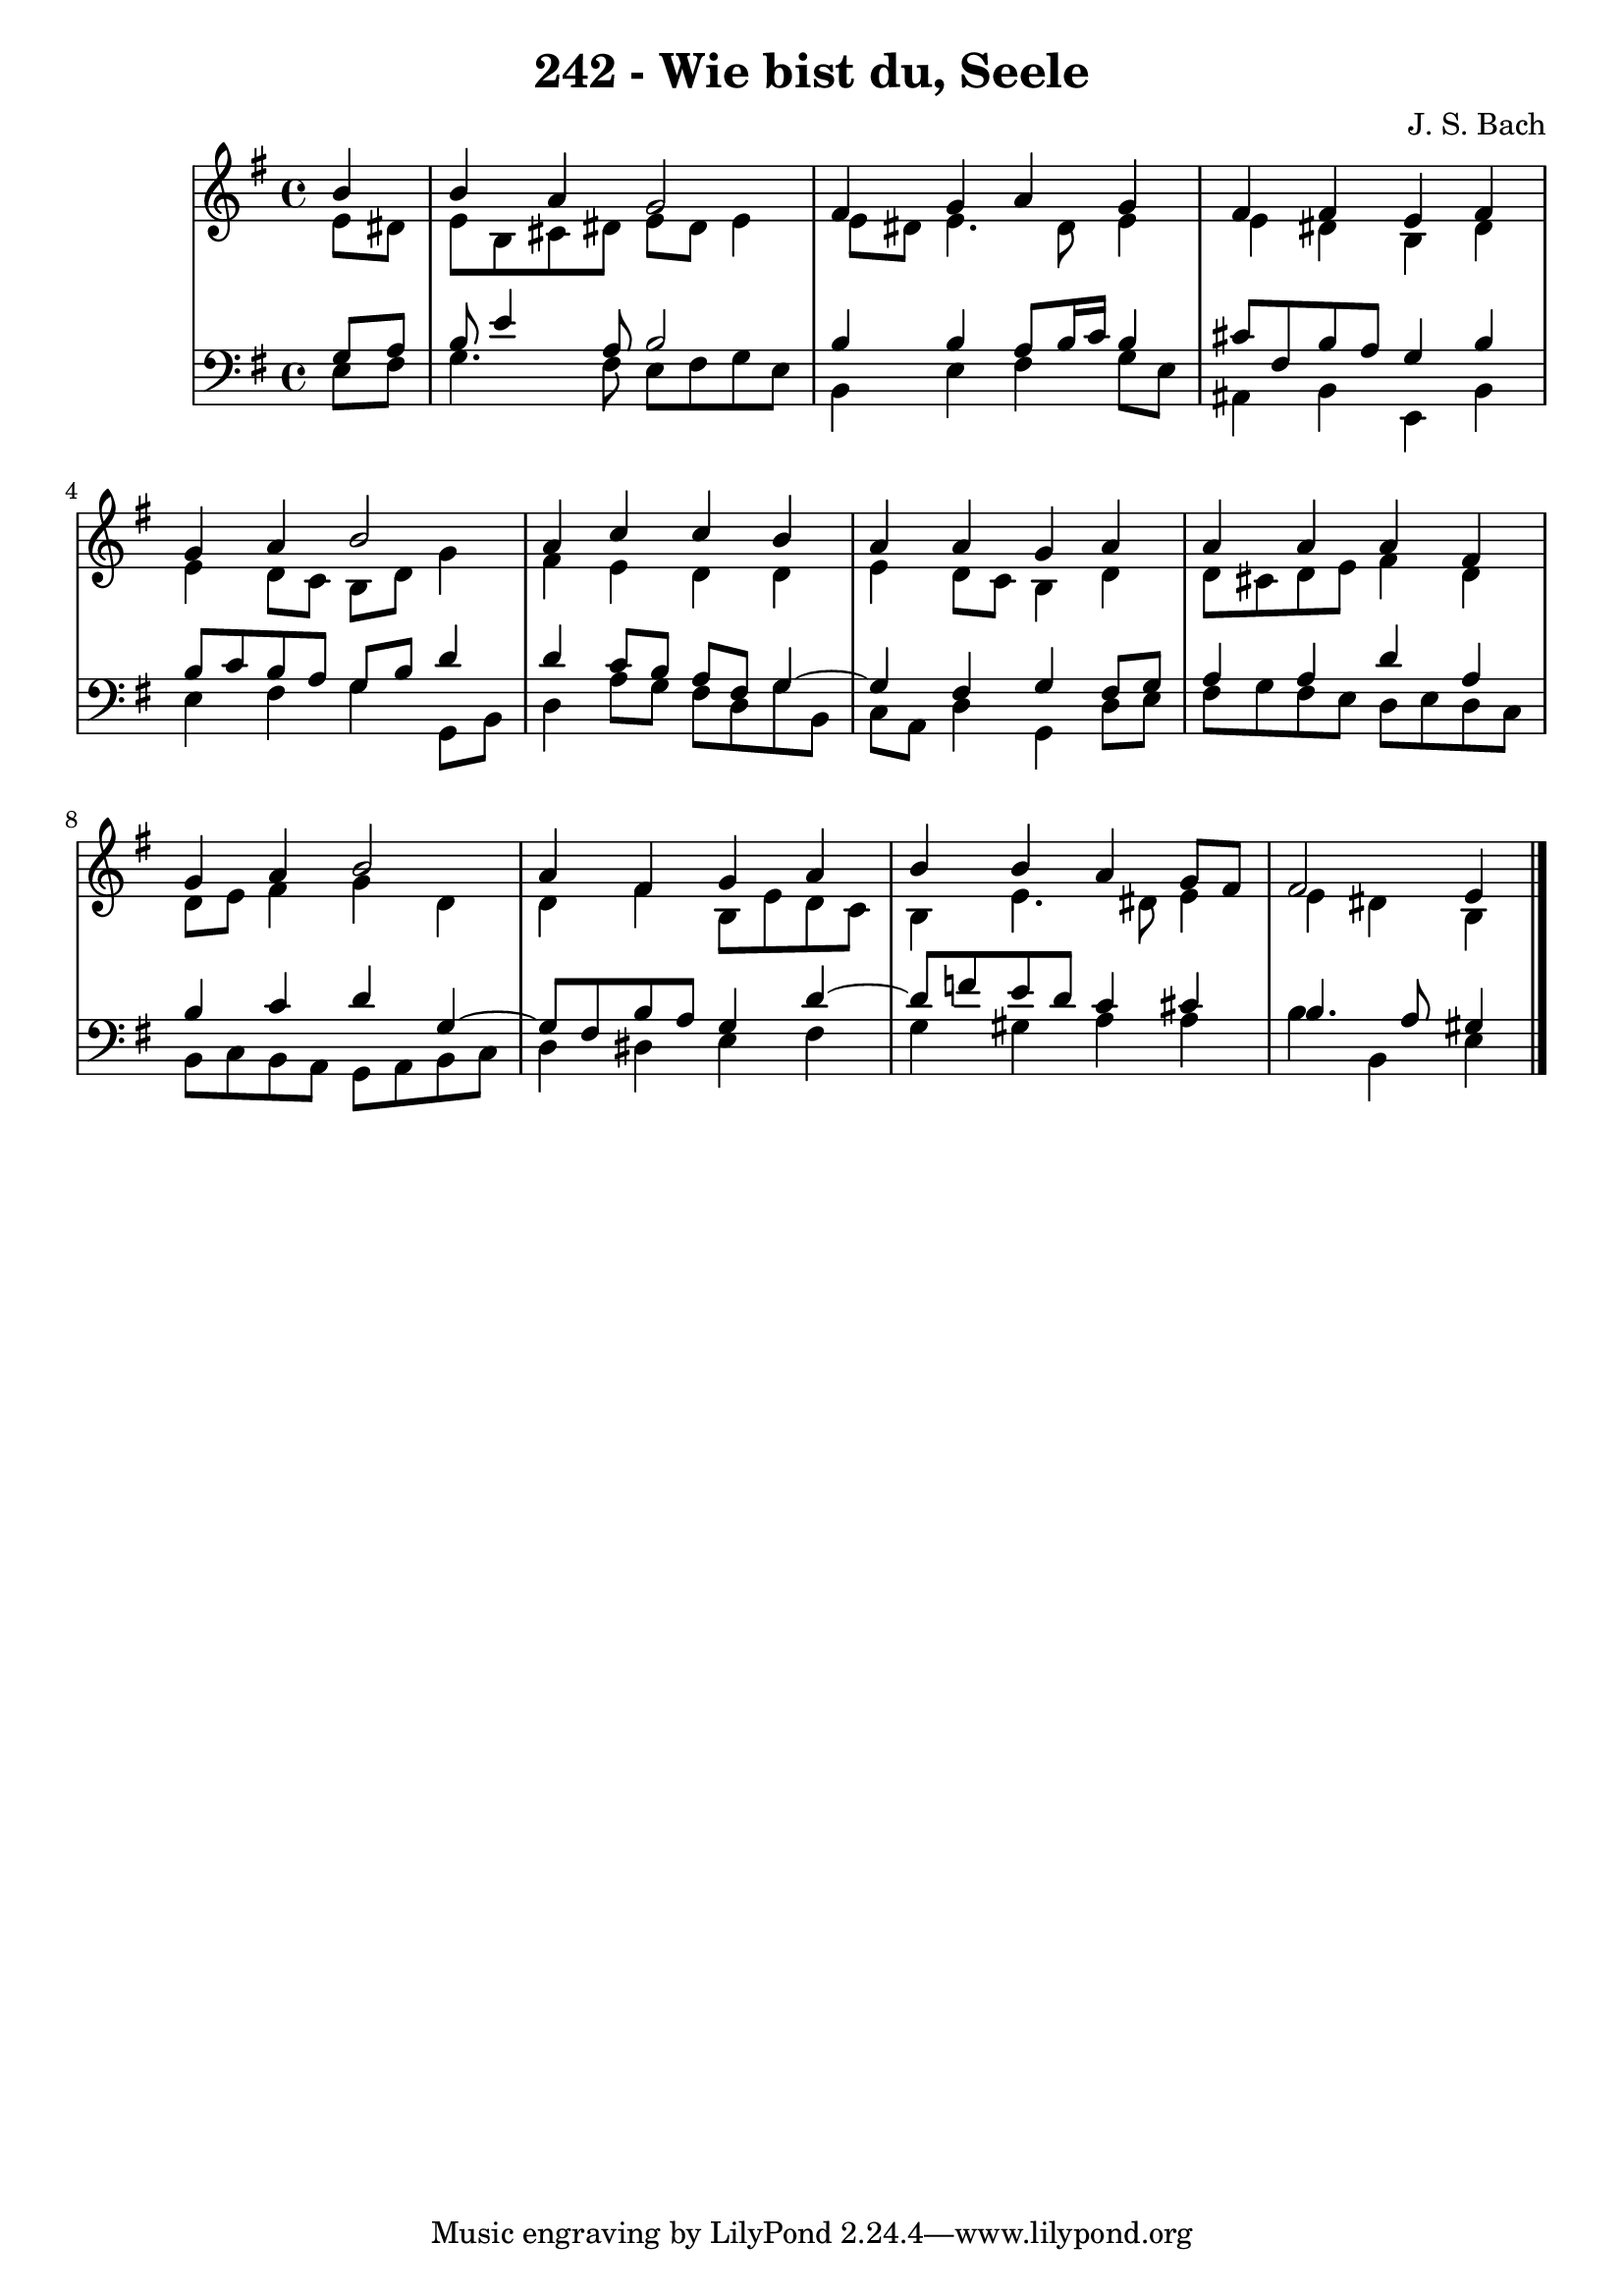 \version "2.10.33"

\header {
  title = "242 - Wie bist du, Seele"
  composer = "J. S. Bach"
}


global = {
  \time 4/4
  \key e \minor
}


soprano = \relative c'' {
  \partial 4 b4 
  b4 a4 g2 
  fis4 g4 a4 g4 
  fis4 fis4 e4 fis4 
  g4 a4 b2 
  a4 c4 c4 b4   %5
  a4 a4 g4 a4 
  a4 a4 a4 fis4 
  g4 a4 b2 
  a4 fis4 g4 a4 
  b4 b4 a4 g8 fis8   %10
  fis2 e4
  
}

alto = \relative c' {
  \partial 4 e8  dis8 
  e8 b8 cis8 dis8 e8 dis8 e4 
  e8 dis8 e4. dis8 e4 
  e4 dis4 b4 dis4 
  e4 d8 c8 b8 d8 g4 
  fis4 e4 d4 d4   %5
  e4 d8 c8 b4 d4 
  d8 cis8 d8 e8 fis4 d4 
  d8 e8 fis4 g4 d4 
  d4 fis4 b,8 e8 d8 c8 
  b4 e4. dis8 e4   %10
  e4 dis4 b
  
}

tenor = \relative c' {
  \partial 4 g8  a8 
  b8 e4 a,8 b2 
  b4 b4 a8 b16 c16 b4 
  cis8 fis,8 b8 a8 g4 b4 
  b8 c8 b8 a8 g8 b8 d4 
  d4 c8 b8 a8 fis8 g4~   %5
  g4 fis4 g4 fis8 g8 
  a4 a4 d4 a4 
  b4 c4 d4 g,4~ 
  g8 fis8 b8 a8 g4 d'4~ 
  d8 f8 e8 d8 c4 cis4   %10
  b4. a8 gis4
  
}

baixo = \relative c {
  \partial 4 e8  fis8 
  g4. fis8 e8 fis8 g8 e8 
  b4 e4 fis4 g8 e8 
  ais,4 b4 e,4 b'4 
  e4 fis4 g4 g,8 b8 
  d4 a'8 g8 fis8 d8 g8 b,8   %5
  c8 a8 d4 g,4 d'8 e8 
  fis8 g8 fis8 e8 d8 e8 d8 c8 
  b8 c8 b8 a8 g8 a8 b8 c8 
  d4 dis4 e4 fis4 
  g4 gis4 a4 a4   %10
  b4 b,4 e
  
}

\score {
  <<
    \new StaffGroup <<
      \override StaffGroup.SystemStartBracket #'style = #'line 
      \new Staff {
        <<
          \global
          \new Voice = "soprano" { \voiceOne \soprano }
          \new Voice = "alto" { \voiceTwo \alto }
        >>
      }
      \new Staff {
        <<
          \global
          \clef "bass"
          \new Voice = "tenor" {\voiceOne \tenor }
          \new Voice = "baixo" { \voiceTwo \baixo \bar "|."}
        >>
      }
    >>
  >>
  \layout {}
  \midi {}
}